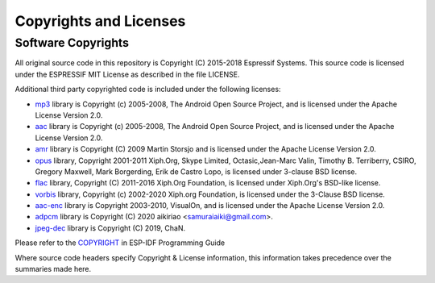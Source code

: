 Copyrights and Licenses
***********************

Software Copyrights
===================

All original source code in this repository is Copyright (C) 2015-2018
Espressif Systems. This source code is licensed under the ESPRESSIF MIT
License as described in the file LICENSE.

Additional third party copyrighted code is included under the following licenses:

* `mp3`_ library is Copyright (c) 2005-2008, The Android Open Source Project, and is licensed under the Apache License Version 2.0.

* `aac`_ library is Copyright (c) 2005-2008, The Android Open Source Project, and is licensed under the Apache License Version 2.0.

* `amr`_ library is Copyright (C) 2009 Martin Storsjo and is licensed under the Apache License Version 2.0.

* `opus`_ library, Copyright 2001-2011 Xiph.Org, Skype Limited, Octasic,Jean-Marc Valin, Timothy B. Terriberry, CSIRO, Gregory Maxwell, Mark Borgerding, Erik de Castro Lopo, is licensed under 3-clause BSD license.

* `flac`_ library, Copyright (C) 2011-2016  Xiph.Org Foundation, is licensed under Xiph.Org's BSD-like license.

* `vorbis`_ library, Copyright (c) 2002-2020 Xiph.org Foundation, is licensed under the 3-Clause BSD license.

* `aac-enc`_ library is Copyright 2003-2010, VisualOn, and is licensed under the Apache License Version 2.0.

* `adpcm`_ library is Copyright (C) 2020 aikiriao <samuraiaiki@gmail.com>.

* `jpeg-dec`_ library is Copyright (C) 2019, ChaN. 

Please refer to the `COPYRIGHT <http://esp-idf.readthedocs.io/en/latest/COPYRIGHT.html>`_ in ESP-IDF Programming Guide

Where source code headers specify Copyright & License information, this information takes precedence over the summaries made here.


.. _mp3: https://github.com/aosp-mirror/platform_external_opencore/tree/master/codecs_v2/audio/mp3/dec
.. _aac: https://github.com/aosp-mirror/platform_external_opencore/tree/master/codecs_v2/audio/aac/dec
.. _amr: https://github.com/aosp-mirror/platform_external_opencore/tree/master/codecs_v2/audio/gsm_amr
.. _opus: https://github.com/xiph/opus
.. _flac: https://github.com/xiph/flac
.. _vorbis: https://github.com/xiph/vorbis
.. _aac-enc: https://github.com/mstorsjo/vo-aacenc
.. _adpcm: https://github.com/aikiriao/IMA-ADPCM
.. _jpeg-dec: http://www.elm-chan.org/fsw/tjpgd/00index.html
